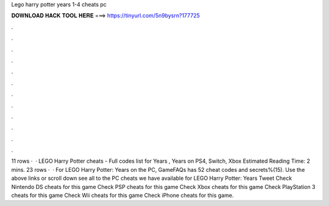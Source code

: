 Lego harry potter years 1-4 cheats pc

𝐃𝐎𝐖𝐍𝐋𝐎𝐀𝐃 𝐇𝐀𝐂𝐊 𝐓𝐎𝐎𝐋 𝐇𝐄𝐑𝐄 ===> https://tinyurl.com/5n9bysrn?177725

.

.

.

.

.

.

.

.

.

.

.

.

11 rows ·  · LEGO Harry Potter cheats - Full codes list for Years , Years on PS4, Switch, Xbox Estimated Reading Time: 2 mins. 23 rows ·  · For LEGO Harry Potter: Years on the PC, GameFAQs has 52 cheat codes and secrets%(15). Use the above links or scroll down see all to the PC cheats we have available for LEGO Harry Potter: Years Tweet Check Nintendo DS cheats for this game Check PSP cheats for this game Check Xbox cheats for this game Check PlayStation 3 cheats for this game Check Wii cheats for this game Check iPhone cheats for this game.